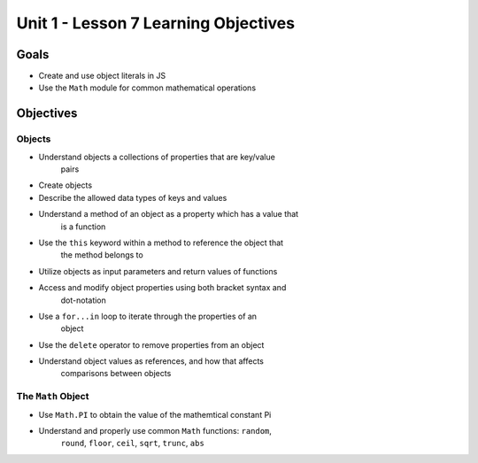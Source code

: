 Unit 1 - Lesson 7 Learning Objectives
=====================================

Goals
-----

- Create and use object literals in JS
- Use the ``Math`` module for common mathematical operations

Objectives
----------

Objects
^^^^^^^

- Understand objects a collections of properties that are key/value
   pairs
- Create objects
- Describe the allowed data types of keys and values
- Understand a method of an object as a property which has a value that
   is a function
- Use the ``this`` keyword within a method to reference the object that
   the method belongs to
- Utilize objects as input parameters and return values of functions
- Access and modify object properties using both bracket syntax and
   dot-notation
- Use a ``for...in`` loop to iterate through the properties of an
   object
- Use the ``delete`` operator to remove properties from an object
- Understand object values as references, and how that affects
   comparisons between objects

The ``Math`` Object
^^^^^^^^^^^^^^^^^^^

- Use ``Math.PI`` to obtain the value of the mathemtical constant Pi
- Understand and properly use common ``Math`` functions: ``random``,
   ``round``, ``floor``, ``ceil``, ``sqrt``, ``trunc``, ``abs``
